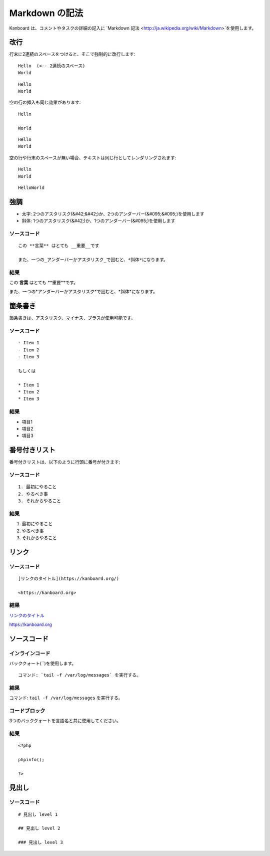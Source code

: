 Markdown の記法
================

Kanboard は、コメントやタスクの詳細の記入に `Markdown
記法 <http://ja.wikipedia.org/wiki/Markdown>`を使用します。

改行
-----------

行末に2連続のスペースをつけると、そこで強制的に改行します:

::

    Hello  (<-- 2連続のスペース)
    World

::

    Hello
    World

空の行の挿入も同じ効果があります:

::

    Hello

    World

::

    Hello
    World

空の行や行末のスペースが無い場合、テキストは同じ行としてレンダリングされます:

::

    Hello
    World

::

    HelloWorld

強調
---------------

-  太字: 2つのアスタリスク(&#42;&#42;)か、2つのアンダーバー(&#095;&#095;)を使用します
-  斜体: 1つのアスタリスク(&#42;)か、1つのアンダーバー(&#095;)を使用します

ソースコード
~~~~~~

::

    この **言葉** はとても __重要__です

    また、一つの_アンダーバーかアスタリスク_で囲むと、*斜体*になります。

結果
~~~~~~

この **言葉** はとても **重要**です。

また、一つの*アンダーバーかアスタリスク*で囲むと、*斜体*になります。

箇条書き
---------------

箇条書きは、アスタリスク、マイナス、プラスが使用可能です。

.. _ソース1-:

ソースコード
~~~~~~

::

    - Item 1
    - Item 2
    - Item 3

    もしくは

    * Item 1
    * Item 2
    * Item 3

.. _結果-1:

結果
~~~~~~

- 項目1
- 項目2
- 項目3

番号付きリスト
-------------

番号付きリストは、以下のように行頭に番号が付きます:

.. _ソース2:

ソースコード
~~~~~~

::

    1. 最初にやること
    2. やるべき事
    3. それからやること

.. _結果-2:

結果
~~~~~~

1. 最初にやること
2. やるべき事
3. それからやること

リンク
-----

.. _ソース-3:

ソースコード
~~~~~~

::

    [リンクのタイトル](https://kanboard.org/)

    <https://kanboard.org>

.. _結果-3:

結果
~~~~~~

`リンクのタイトル <https://kanboard.org/>`__

https://kanboard.org

ソースコード
-----------

インラインコード
~~~~~~~~~~~

バッククォート(``)を使用します。

::

    コマンド: `tail -f /var/log/messages` を実行する。

.. _結果-4:

結果
~~~~~~

コマンド: ``tail -f /var/log/messages`` を実行する。

コードブロック
~~~~~~~~~~~

3つのバッククォートを言語名と共に使用してください。

.. raw:: html

   <pre>
   <code class="language-markdown">```php
   &lt;?php

   phpinfo();

   ?&gt;
   ```
   </code>
   </pre>

.. _結果-5:

結果
~~~~~~

::

    <?php

    phpinfo();

    ?>

見出し
------

.. _ソース4:

ソースコード
~~~~~~

::

    # 見出し level 1

    ## 見出し level 2

    ### 見出し level 3
